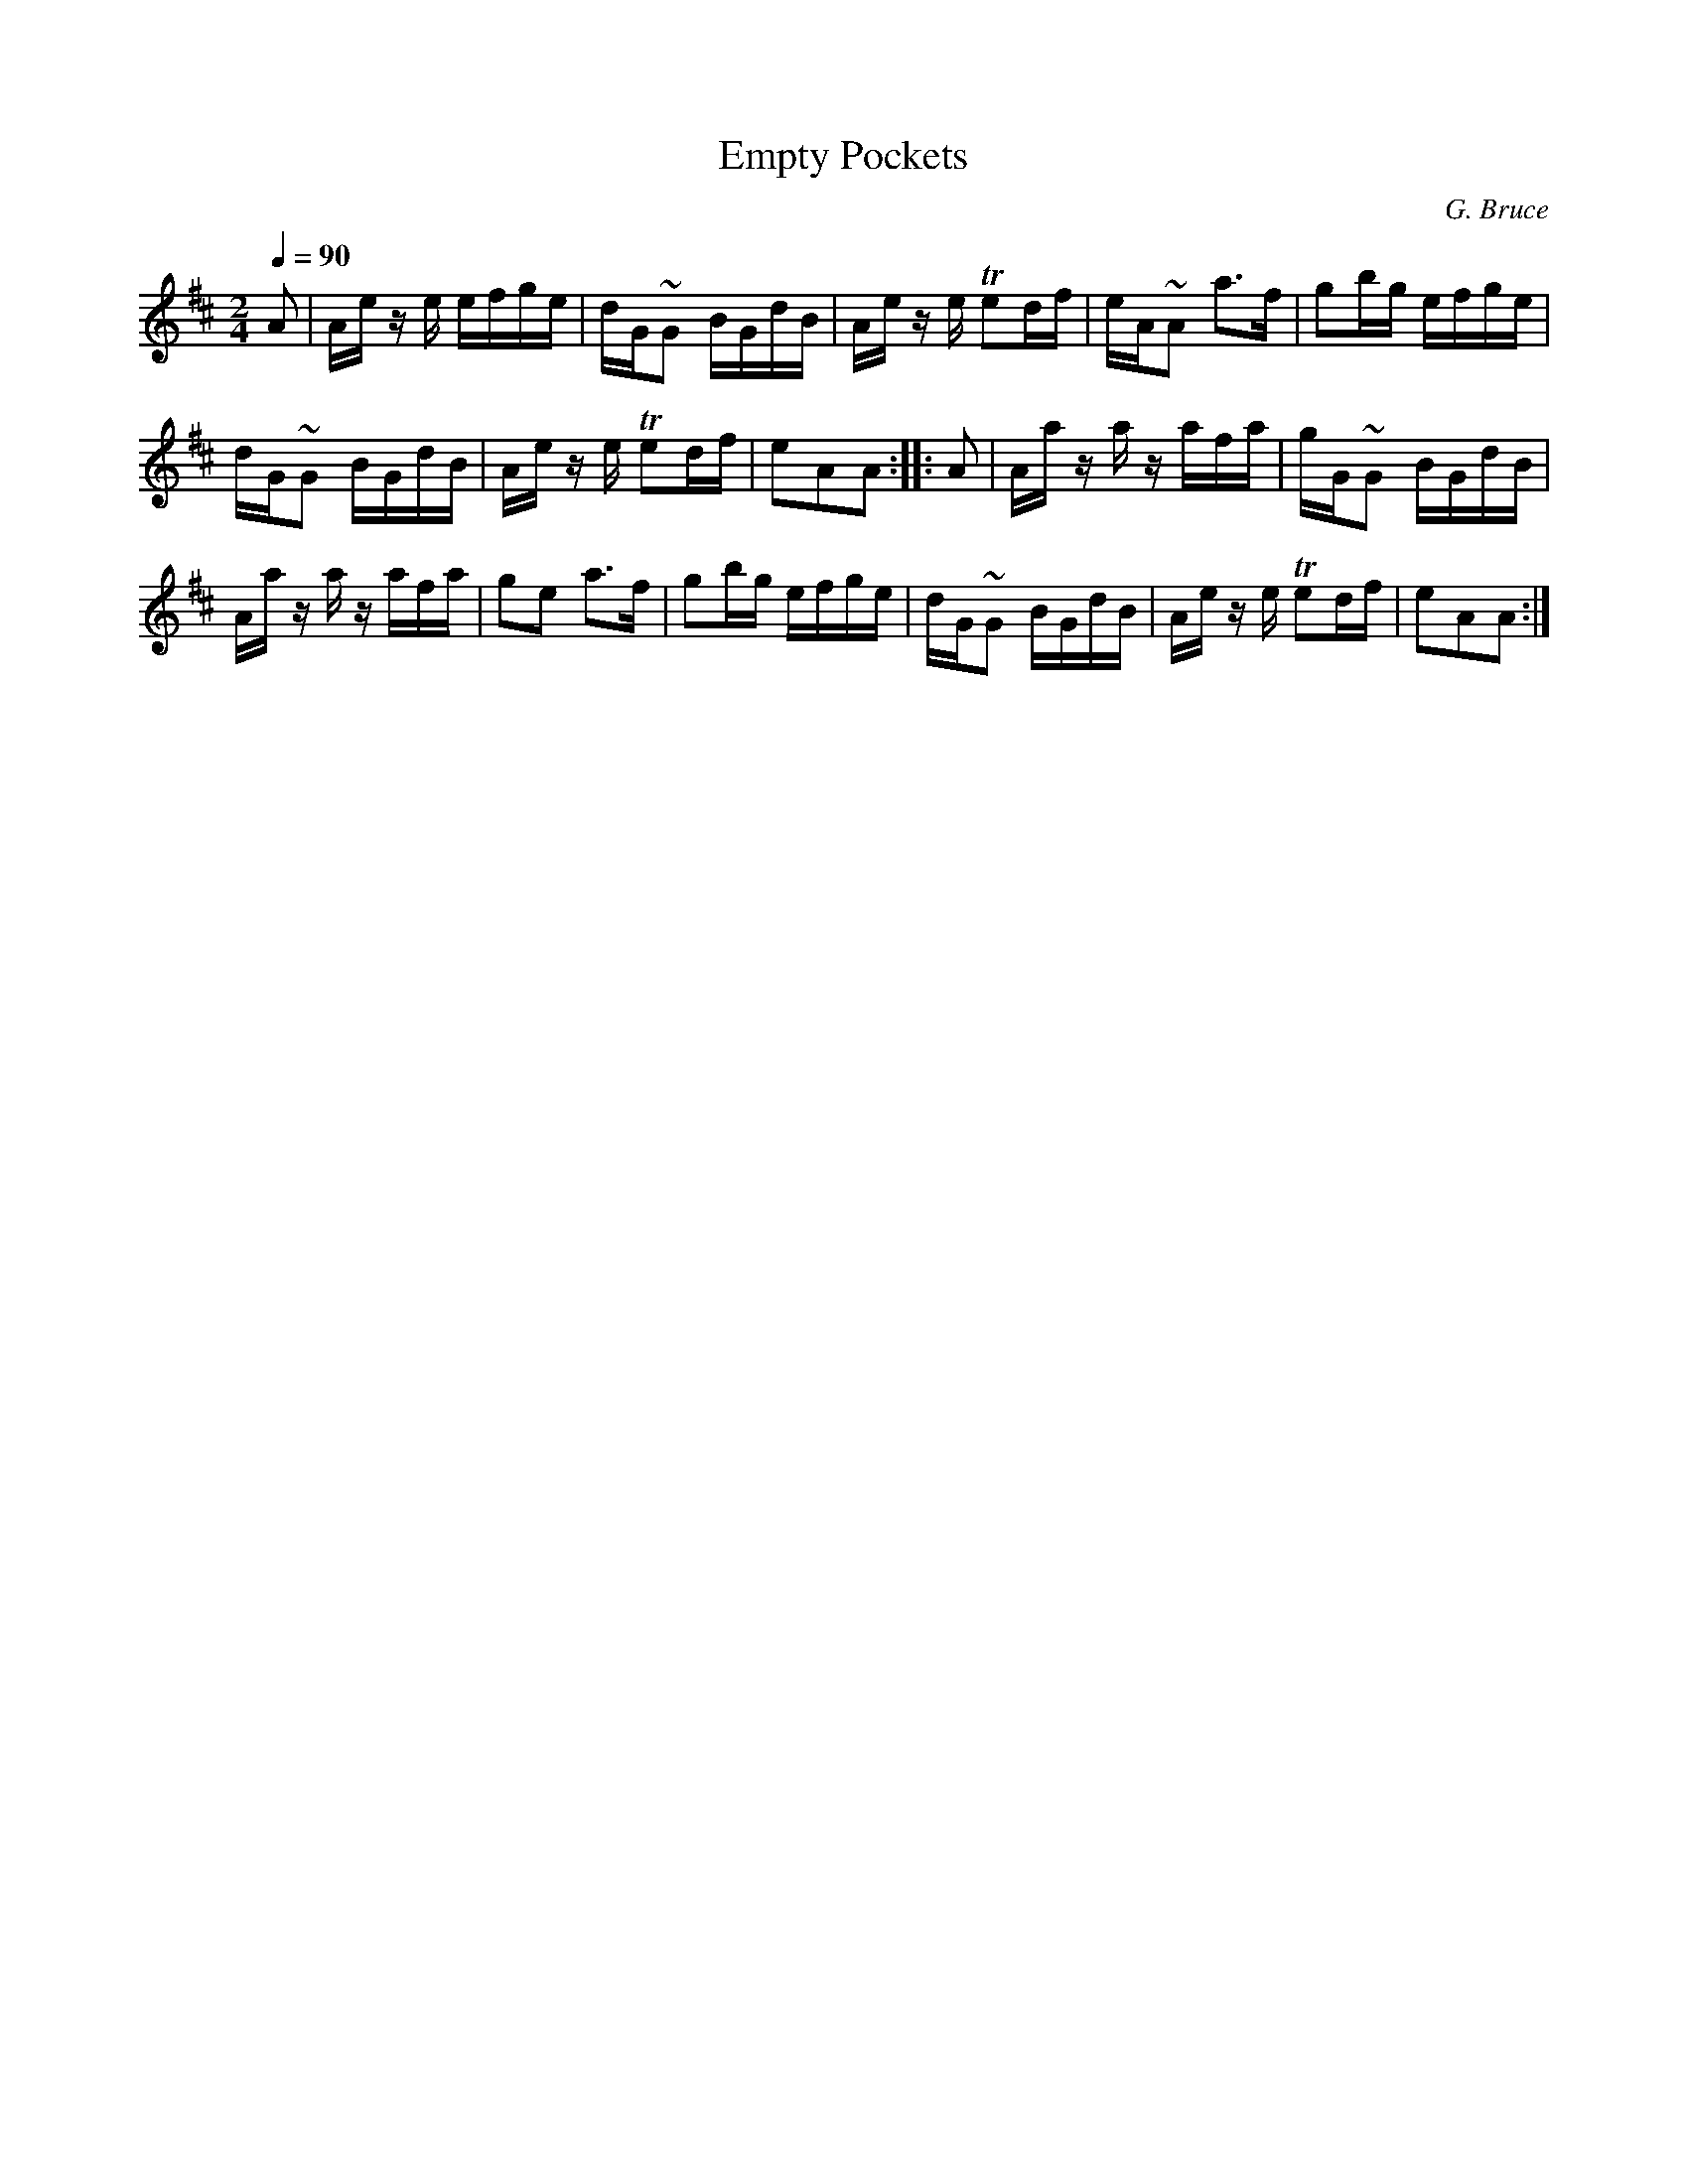 X:591
T:Empty Pockets
C:G. Bruce
S:Bruce & Emmett's Drummers and Fifers Guide (1862), p. 59
M:2/4
L:1/16
Q:1/4=90
K:Amix
%%MIDI program 72
%%MIDI transpose 8
%%MIDI ratio 3 1
A2|Ae ze efge|dG~G2 BGdB|Ae ze Te2df|eA~A2 a3f|g2bg efge|
dG~G2 BGdB|Ae ze Te2df|e2A2A2::A2|Aa za zafa|gG~G2 BGdB|
Aa za zafa|g2e2 a3f|g2bg efge|dG~G2 BGdB|Ae ze Te2df|e2A2A2:|
